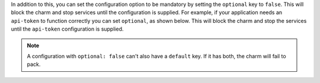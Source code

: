 
In addition to this, you can set the configuration option to be
mandatory by setting the ``optional`` key to ``false``. This will
block the charm and stop services until the configuration is supplied. For example,
if your application needs an ``api-token`` to function correctly you can set
``optional``, as shown below. This will block the charm and stop the
services until the ``api-token`` configuration is supplied.

.. code-block:: yaml
    :caption: charmcraft.yaml

    config:
      options:
        api-token:
          description: The token necessary for the service to run.
          type: string
          optional: false

.. note::

    A configuration with ``optional: false`` can't also have a ``default`` key.
    If it has both, the charm will fail to pack.
